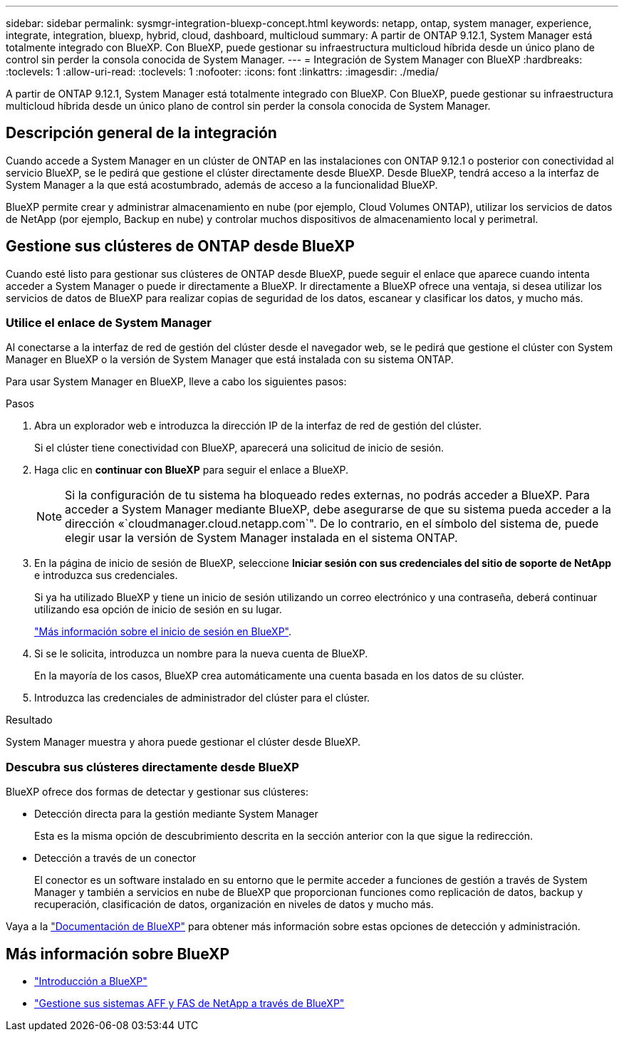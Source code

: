 ---
sidebar: sidebar 
permalink: sysmgr-integration-bluexp-concept.html 
keywords: netapp, ontap, system manager, experience, integrate, integration, bluexp, hybrid, cloud, dashboard, multicloud 
summary: A partir de ONTAP 9.12.1, System Manager está totalmente integrado con BlueXP.  Con BlueXP, puede gestionar su infraestructura multicloud híbrida desde un único plano de control sin perder la consola conocida de System Manager. 
---
= Integración de System Manager con BlueXP
:hardbreaks:
:toclevels: 1
:allow-uri-read: 
:toclevels: 1
:nofooter: 
:icons: font
:linkattrs: 
:imagesdir: ./media/


[role="lead"]
A partir de ONTAP 9.12.1, System Manager está totalmente integrado con BlueXP.  Con BlueXP, puede gestionar su infraestructura multicloud híbrida desde un único plano de control sin perder la consola conocida de System Manager.



== Descripción general de la integración

Cuando accede a System Manager en un clúster de ONTAP en las instalaciones con ONTAP 9.12.1 o posterior con conectividad al servicio BlueXP, se le pedirá que gestione el clúster directamente desde BlueXP. Desde BlueXP, tendrá acceso a la interfaz de System Manager a la que está acostumbrado, además de acceso a la funcionalidad BlueXP.

BlueXP permite crear y administrar almacenamiento en nube (por ejemplo, Cloud Volumes ONTAP), utilizar los servicios de datos de NetApp (por ejemplo, Backup en nube) y controlar muchos dispositivos de almacenamiento local y perimetral.



== Gestione sus clústeres de ONTAP desde BlueXP

Cuando esté listo para gestionar sus clústeres de ONTAP desde BlueXP, puede seguir el enlace que aparece cuando intenta acceder a System Manager o puede ir directamente a BlueXP. Ir directamente a BlueXP ofrece una ventaja, si desea utilizar los servicios de datos de BlueXP para realizar copias de seguridad de los datos, escanear y clasificar los datos, y mucho más.



=== Utilice el enlace de System Manager

Al conectarse a la interfaz de red de gestión del clúster desde el navegador web, se le pedirá que gestione el clúster con System Manager en BlueXP o la versión de System Manager que está instalada con su sistema ONTAP.

Para usar System Manager en BlueXP, lleve a cabo los siguientes pasos:

.Pasos
. Abra un explorador web e introduzca la dirección IP de la interfaz de red de gestión del clúster.
+
Si el clúster tiene conectividad con BlueXP, aparecerá una solicitud de inicio de sesión.

. Haga clic en *continuar con BlueXP* para seguir el enlace a BlueXP.
+

NOTE: Si la configuración de tu sistema ha bloqueado redes externas, no podrás acceder a BlueXP.  Para acceder a System Manager mediante BlueXP, debe asegurarse de que su sistema pueda acceder a la dirección «`cloudmanager.cloud.netapp.com`".  De lo contrario, en el símbolo del sistema de, puede elegir usar la versión de System Manager instalada en el sistema ONTAP.

. En la página de inicio de sesión de BlueXP, seleccione *Iniciar sesión con sus credenciales del sitio de soporte de NetApp* e introduzca sus credenciales.
+
Si ya ha utilizado BlueXP y tiene un inicio de sesión utilizando un correo electrónico y una contraseña, deberá continuar utilizando esa opción de inicio de sesión en su lugar.

+
https://docs.netapp.com/us-en/cloud-manager-setup-admin/task-logging-in.html["Más información sobre el inicio de sesión en BlueXP"^].

. Si se le solicita, introduzca un nombre para la nueva cuenta de BlueXP.
+
En la mayoría de los casos, BlueXP crea automáticamente una cuenta basada en los datos de su clúster.

. Introduzca las credenciales de administrador del clúster para el clúster.


.Resultado
System Manager muestra y ahora puede gestionar el clúster desde BlueXP.



=== Descubra sus clústeres directamente desde BlueXP

BlueXP ofrece dos formas de detectar y gestionar sus clústeres:

* Detección directa para la gestión mediante System Manager
+
Esta es la misma opción de descubrimiento descrita en la sección anterior con la que sigue la redirección.

* Detección a través de un conector
+
El conector es un software instalado en su entorno que le permite acceder a funciones de gestión a través de System Manager y también a servicios en nube de BlueXP que proporcionan funciones como replicación de datos, backup y recuperación, clasificación de datos, organización en niveles de datos y mucho más.



Vaya a la https://docs.netapp.com/us-en/cloud-manager-family/index.html["Documentación de BlueXP"^] para obtener más información sobre estas opciones de detección y administración.



== Más información sobre BlueXP

* https://docs.netapp.com/us-en/cloud-manager-family/concept-overview.html["Introducción a BlueXP"^]
* https://docs.netapp.com/us-en/cloud-manager-ontap-onprem/index.html["Gestione sus sistemas AFF y FAS de NetApp a través de BlueXP"^]

